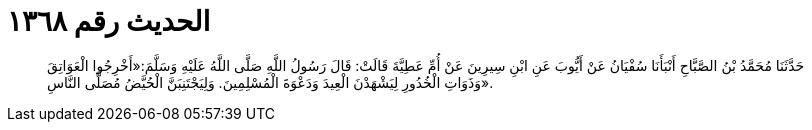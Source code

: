 
= الحديث رقم ١٣٦٨

[quote.hadith]
حَدَّثَنَا مُحَمَّدُ بْنُ الصَّبَّاحِ أَنْبَأَنَا سُفْيَانُ عَنْ أَيُّوبَ عَنِ ابْنِ سِيرِينَ عَنْ أُمِّ عَطِيَّةَ قَالَتْ: قَالَ رَسُولُ اللَّهِ صَلَّى اللَّهُ عَلَيْهِ وَسَلَّمَ:«أَخْرِجُوا الْعَوَاتِقَ وَذَوَاتِ الْخُدُورِ لِيَشْهَدْنَ الْعِيدَ وَدَعْوَةَ الْمُسْلِمِينَ. وَلِيَجْتَنِبَنَّ الْحُيَّضُ مُصَلَّى النَّاسِ».